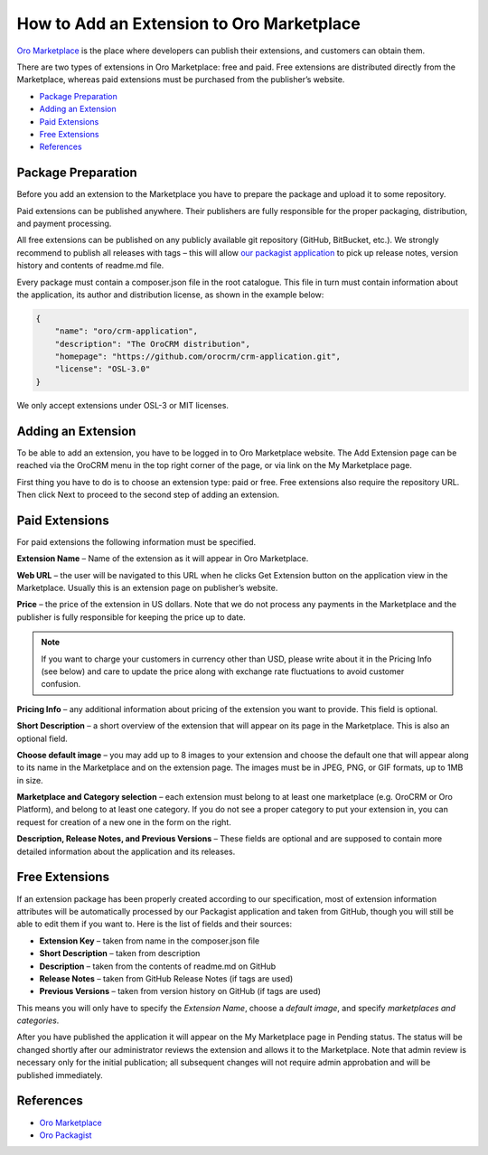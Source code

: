 How to Add an Extension to Oro Marketplace
==========================================

`Oro Marketplace`_ is the place where developers can publish their extensions, and customers can obtain them.

There are two types of extensions in Oro Marketplace: free and paid. Free extensions are distributed directly
from the Marketplace, whereas paid extensions must be purchased from the publisher’s website.

* `Package Preparation`_
* `Adding an Extension`_
* `Paid Extensions`_
* `Free Extensions`_
* `References`_


Package Preparation
-------------------

Before you add an extension to the Marketplace you have to prepare the package and upload it to some repository.

Paid extensions can be published anywhere. Their publishers are fully responsible for the proper packaging,
distribution, and payment processing.

All free extensions can be published on any publicly available git repository (GitHub, BitBucket, etc.).
We strongly recommend to publish all releases with tags – this will allow `our packagist application`_
to pick up release notes, version history and contents of readme.md file.

Every package must contain a composer.json file in the root catalogue. This file in turn must contain
information about the application, its author and distribution license, as shown in the example below:

.. code-block:: json

    {
        "name": "oro/crm-application",
        "description": "The OroCRM distribution",
        "homepage": "https://github.com/orocrm/crm-application.git",
        "license": "OSL-3.0"
    }

We only accept extensions under OSL-3 or MIT licenses.

.. _our packagist application: http://packagist.orocrm.com/


Adding an Extension
-------------------

To be able to add an extension, you have to be logged in to Oro Marketplace website. The Add Extension page
can be reached via the OroCRM menu in the top right corner of the page, or via link on the My Marketplace page.

First thing you have to do is to choose an extension type: paid or free.
Free extensions also require the repository URL. Then click Next to proceed to the second step of adding an extension.


Paid Extensions
---------------

For paid extensions the following information must be specified.

**Extension Name** – Name of the extension as it will appear in Oro Marketplace.

**Web URL** – the user will be navigated to this URL when he clicks Get Extension button on the application view
in the Marketplace. Usually this is an extension page on publisher’s website.

**Price** – the price of the extension in US dollars. Note that we do not process any payments
in the Marketplace and the publisher is fully responsible for keeping the price up to date.

.. note::

    If you want to charge your customers in currency other than USD, please
    write about it in the Pricing Info (see below) and care to update the
    price along with exchange rate fluctuations to avoid customer confusion.

**Pricing Info** – any additional information about pricing of the extension you want to provide.
This field is optional.

**Short Description** – a short overview of the extension that will appear on its page in the Marketplace.
This is also an optional field.

**Choose default image** – you may add up to 8 images to your extension and choose the default one
that will appear along to its name in the Marketplace and on the extension page. The images must be
in JPEG, PNG, or GIF formats, up to 1MB in size.

**Marketplace and Category selection** – each extension must belong to at least one marketplace
(e.g. OroCRM or Oro Platform), and belong to at least one category. If you do not see a proper category
to put your extension in, you can request for creation of a new one in the form on the right.

**Description, Release Notes, and Previous Versions** – These fields are optional and are supposed
to contain more detailed information about the application and its releases.


Free Extensions
---------------

If an extension package has been properly created according to our specification,
most of extension information attributes will be automatically processed
by our Packagist application and taken from GitHub, though you will still be able to edit them if you want to.
Here is the list of fields and their sources:

* **Extension Key** – taken from name in the composer.json file
* **Short Description** – taken from description
* **Description** – taken from the contents of readme.md on GitHub
* **Release Notes** – taken from GitHub Release Notes (if tags are used)
* **Previous Versions** – taken from version history on GitHub (if tags are used)

This means you will only have to specify the *Extension Name*, choose a *default image*,
and specify *marketplaces and categories*.

After you have published the application it will appear on the My Marketplace page in Pending status.
The status will be changed shortly after our administrator reviews the extension and allows it to the Marketplace.
Note that admin review is necessary only for the initial publication; all subsequent changes
will not require admin approbation and will be published immediately.


References
----------

* `Oro Marketplace`_
* `Oro Packagist`_

.. _Oro Marketplace: http://www.orocrm.com/marketplace/oro-crm
.. _Oro Packagist: http://packagist.orocrm.com/

